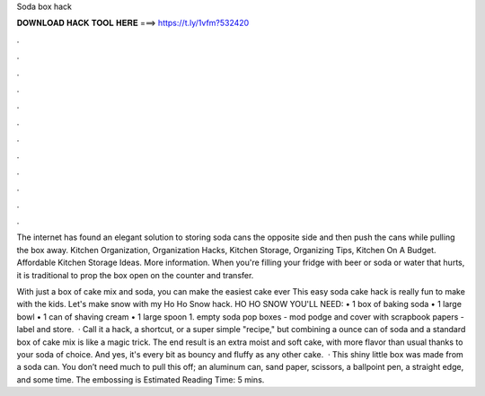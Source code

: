 Soda box hack



𝐃𝐎𝐖𝐍𝐋𝐎𝐀𝐃 𝐇𝐀𝐂𝐊 𝐓𝐎𝐎𝐋 𝐇𝐄𝐑𝐄 ===> https://t.ly/1vfm?532420



.



.



.



.



.



.



.



.



.



.



.



.

The internet has found an elegant solution to storing soda cans the opposite side and then push the cans while pulling the box away. Kitchen Organization, Organization Hacks, Kitchen Storage, Organizing Tips, Kitchen On A Budget. Affordable Kitchen Storage Ideas. More information. When you're filling your fridge with beer or soda or water that hurts, it is traditional to prop the box open on the counter and transfer.

With just a box of cake mix and soda, you can make the easiest cake ever This easy soda cake hack is really fun to make with the kids. Let's make snow with my Ho Ho Snow hack. HO HO SNOW YOU'LL NEED: • 1 box of baking soda • 1 large bowl • 1 can of shaving cream • 1 large spoon 1. empty soda pop boxes - mod podge and cover with scrapbook papers - label and store.  · Call it a hack, a shortcut, or a super simple "recipe," but combining a ounce can of soda and a standard box of cake mix is like a magic trick. The end result is an extra moist and soft cake, with more flavor than usual thanks to your soda of choice. And yes, it's every bit as bouncy and fluffy as any other cake.  · This shiny little box was made from a soda can. You don’t need much to pull this off; an aluminum can, sand paper, scissors, a ballpoint pen, a straight edge, and some time. The embossing is Estimated Reading Time: 5 mins.
